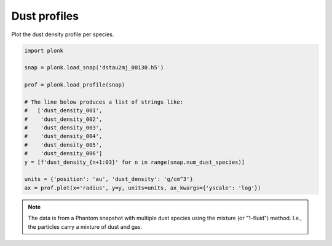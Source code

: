-------------
Dust profiles
-------------

Plot the dust density profile per species.

.. code-block:: python

    import plonk

    snap = plonk.load_snap('dstau2mj_00130.h5')

    prof = plonk.load_profile(snap)

    # The line below produces a list of strings like:
    #   ['dust_density_001',
    #    'dust_density_002',
    #    'dust_density_003',
    #    'dust_density_004',
    #    'dust_density_005',
    #    'dust_density_006']
    y = [f'dust_density_{n+1:03}' for n in range(snap.num_dust_species)]

    units = {'position': 'au', 'dust_density': 'g/cm^3'}
    ax = prof.plot(x='radius', y=y, units=units, ax_kwargs={'yscale': 'log'})

.. figure:: ../_static/dust_profiles.png

.. note::

    The data is from a Phantom snapshot with multiple dust species using the
    mixture (or "1-fluid") method. I.e., the particles carry a mixture of dust
    and gas.
